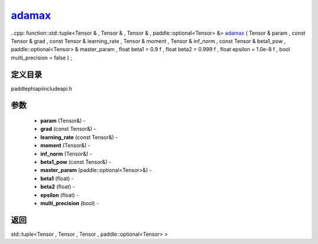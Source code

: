 .. _cn_api_paddle_experimental_adamax_:

adamax_
-------------------------------

..cpp: function::std::tuple<Tensor & , Tensor & , Tensor & , paddle::optional<Tensor> &> adamax_ ( Tensor & param , const Tensor & grad , const Tensor & learning_rate , Tensor & moment , Tensor & inf_norm , const Tensor & beta1_pow , paddle::optional<Tensor> & master_param , float beta1 = 0.9 f , float beta2 = 0.999 f , float epsilon = 1.0e-8 f , bool multi_precision = false ) ;

定义目录
:::::::::::::::::::::
paddle\phi\api\include\api.h

参数
:::::::::::::::::::::
	- **param** (Tensor&) - 
	- **grad** (const Tensor&) - 
	- **learning_rate** (const Tensor&) - 
	- **moment** (Tensor&) - 
	- **inf_norm** (Tensor&) - 
	- **beta1_pow** (const Tensor&) - 
	- **master_param** (paddle::optional<Tensor>&) - 
	- **beta1** (float) - 
	- **beta2** (float) - 
	- **epsilon** (float) - 
	- **multi_precision** (bool) - 



返回
:::::::::::::::::::::
std::tuple<Tensor , Tensor , Tensor , paddle::optional<Tensor> >

